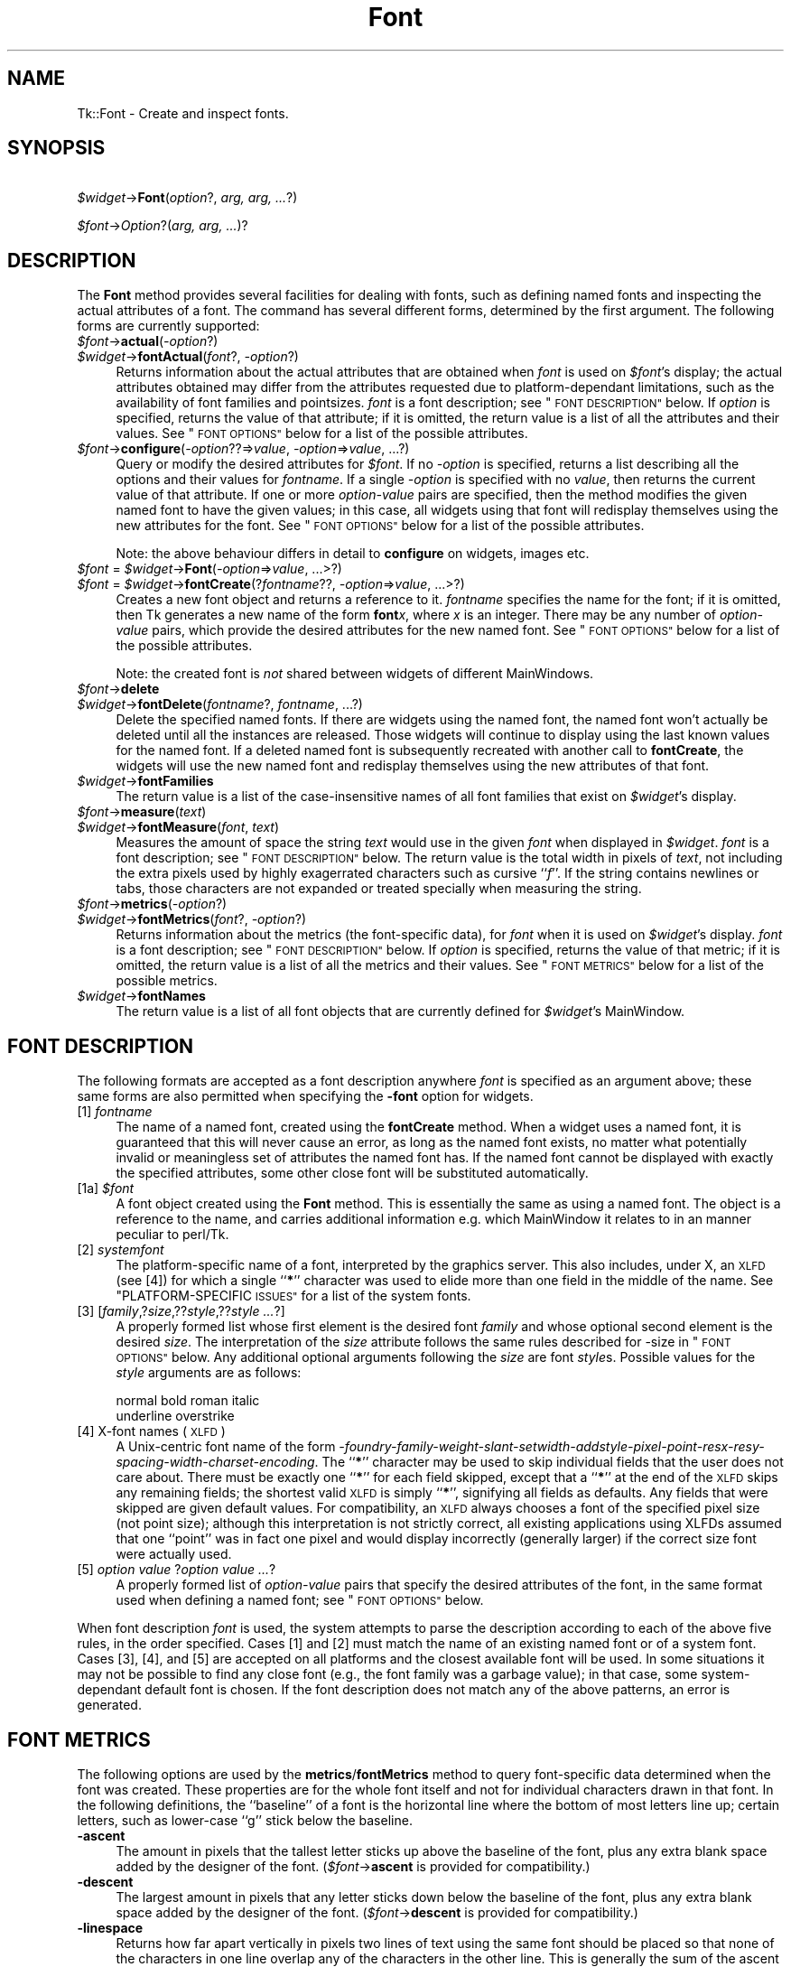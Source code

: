 .\" Automatically generated by Pod::Man 4.09 (Pod::Simple 3.35)
.\"
.\" Standard preamble:
.\" ========================================================================
.de Sp \" Vertical space (when we can't use .PP)
.if t .sp .5v
.if n .sp
..
.de Vb \" Begin verbatim text
.ft CW
.nf
.ne \\$1
..
.de Ve \" End verbatim text
.ft R
.fi
..
.\" Set up some character translations and predefined strings.  \*(-- will
.\" give an unbreakable dash, \*(PI will give pi, \*(L" will give a left
.\" double quote, and \*(R" will give a right double quote.  \*(C+ will
.\" give a nicer C++.  Capital omega is used to do unbreakable dashes and
.\" therefore won't be available.  \*(C` and \*(C' expand to `' in nroff,
.\" nothing in troff, for use with C<>.
.tr \(*W-
.ds C+ C\v'-.1v'\h'-1p'\s-2+\h'-1p'+\s0\v'.1v'\h'-1p'
.ie n \{\
.    ds -- \(*W-
.    ds PI pi
.    if (\n(.H=4u)&(1m=24u) .ds -- \(*W\h'-12u'\(*W\h'-12u'-\" diablo 10 pitch
.    if (\n(.H=4u)&(1m=20u) .ds -- \(*W\h'-12u'\(*W\h'-8u'-\"  diablo 12 pitch
.    ds L" ""
.    ds R" ""
.    ds C` ""
.    ds C' ""
'br\}
.el\{\
.    ds -- \|\(em\|
.    ds PI \(*p
.    ds L" ``
.    ds R" ''
.    ds C`
.    ds C'
'br\}
.\"
.\" Escape single quotes in literal strings from groff's Unicode transform.
.ie \n(.g .ds Aq \(aq
.el       .ds Aq '
.\"
.\" If the F register is >0, we'll generate index entries on stderr for
.\" titles (.TH), headers (.SH), subsections (.SS), items (.Ip), and index
.\" entries marked with X<> in POD.  Of course, you'll have to process the
.\" output yourself in some meaningful fashion.
.\"
.\" Avoid warning from groff about undefined register 'F'.
.de IX
..
.if !\nF .nr F 0
.if \nF>0 \{\
.    de IX
.    tm Index:\\$1\t\\n%\t"\\$2"
..
.    if !\nF==2 \{\
.        nr % 0
.        nr F 2
.    \}
.\}
.\" ========================================================================
.\"
.IX Title "Font 3pm"
.TH Font 3pm "2018-12-25" "perl v5.26.1" "User Contributed Perl Documentation"
.\" For nroff, turn off justification.  Always turn off hyphenation; it makes
.\" way too many mistakes in technical documents.
.if n .ad l
.nh
.SH "NAME"
Tk::Font \- Create and inspect fonts.
.SH "SYNOPSIS"
.IX Header "SYNOPSIS"
    \fI\f(CI$widget\fI\fR\->\fBFont\fR(\fIoption\fR?, \fIarg, arg, ...\fR?)
.PP
    \fI\f(CI$font\fI\fR\->\fIOption\fR?(\fIarg, arg, ...\fR)?
.SH "DESCRIPTION"
.IX Header "DESCRIPTION"
The \fBFont\fR method provides several facilities for dealing with
fonts, such as defining named fonts and inspecting the actual attributes of
a font.  The command has several different forms, determined by the
first argument.  The following forms are currently supported:
.IP "\fI\f(CI$font\fI\fR\->\fBactual\fR(\fI\-option\fR?)" 4
.IX Item "$font->actual(-option?)"
.PD 0
.IP "\fI\f(CI$widget\fI\fR\->\fBfontActual\fR(\fIfont\fR?, \fI\-option\fR?)" 4
.IX Item "$widget->fontActual(font?, -option?)"
.PD
Returns information about the actual attributes that are obtained when
\&\fIfont\fR is used on \fI\f(CI$font\fI\fR's display; the actual attributes obtained
may differ from the attributes requested due to platform-dependant
limitations, such as the availability of font families and pointsizes.
\&\fIfont\fR is a font description; see \*(L"\s-1FONT DESCRIPTION\*(R"\s0 below.  If
\&\fIoption\fR is specified, returns the value of that attribute; if it is
omitted, the return value is a list of all the attributes and their values.
See \*(L"\s-1FONT OPTIONS\*(R"\s0 below for a list of the possible attributes.
.IP "\fI\f(CI$font\fI\fR\->\fBconfigure\fR(\fI\-option\fR??=>\fIvalue\fR, \fI\-option\fR=>\fIvalue\fR, ...?)" 4
.IX Item "$font->configure(-option??=>value, -option=>value, ...?)"
Query or modify the desired attributes for \fI\f(CI$font\fI\fR.
If no \fI\-option\fR is specified, returns a list describing
all the options and their values for \fIfontname\fR.  If a single \fI\-option\fR
is specified with no \fIvalue\fR, then returns the current value of that
attribute.  If one or more \fIoption-value\fR pairs are specified,
then the method modifies the given named font to have the given values; in
this case, all widgets using that font will redisplay themselves using the
new attributes for the font.  See \*(L"\s-1FONT OPTIONS\*(R"\s0 below for a list of the
possible attributes.
.Sp
Note: the above behaviour differs in detail to \fBconfigure\fR on widgets,
images etc.
.IP "\fI\f(CI$font\fI\fR = \fI\f(CI$widget\fI\fR\->\fBFont\fR(\fI\-option\fR=>\fIvalue\fR, ...>?)" 4
.IX Item "$font = $widget->Font(-option=>value, ...>?)"
.PD 0
.IP "\fI\f(CI$font\fI\fR = \fI\f(CI$widget\fI\fR\->\fBfontCreate\fR(?\fIfontname\fR??, \fI\-option\fR=>\fIvalue\fR, ...>?)" 4
.IX Item "$font = $widget->fontCreate(?fontname??, -option=>value, ...>?)"
.PD
Creates a new font object and returns a reference to it.
\&\fIfontname\fR specifies the name for the font; if it is omitted, then Tk generates
a new name of the form \fBfont\fR\fIx\fR, where \fIx\fR is an integer.  There may be any
number of \fIoption-value\fR pairs, which provide the desired attributes for
the new named font.  See \*(L"\s-1FONT OPTIONS\*(R"\s0 below for a list of the possible
attributes.
.Sp
Note: the created font is \fInot\fR shared between widgets of different
MainWindows.
.IP "\fI\f(CI$font\fI\fR\->\fBdelete\fR" 4
.IX Item "$font->delete"
.PD 0
.IP "\fI\f(CI$widget\fI\fR\->\fBfontDelete\fR(\fIfontname\fR?, \fIfontname\fR, ...?)" 4
.IX Item "$widget->fontDelete(fontname?, fontname, ...?)"
.PD
Delete the specified named fonts.  If there are widgets using the named font,
the named font won't actually be deleted until all the instances are
released.  Those widgets will continue to display using the last known values
for the named font.  If a deleted named font is subsequently recreated with
another call to \fBfontCreate\fR, the widgets will use the new named font
and redisplay themselves using the new attributes of that font.
.IP "\fI\f(CI$widget\fI\fR\->\fBfontFamilies\fR" 4
.IX Item "$widget->fontFamilies"
The return value is a list of the case-insensitive names of all font families
that exist on \fI\f(CI$widget\fI\fR's display.
.IP "\fI\f(CI$font\fI\fR\->\fBmeasure\fR(\fItext\fR)" 4
.IX Item "$font->measure(text)"
.PD 0
.IP "\fI\f(CI$widget\fI\fR\->\fBfontMeasure\fR(\fIfont\fR, \fItext\fR)" 4
.IX Item "$widget->fontMeasure(font, text)"
.PD
Measures the amount of space the string \fItext\fR would use in the given
\&\fIfont\fR when displayed in \fI\f(CI$widget\fI\fR.  \fIfont\fR is a font description;
see \*(L"\s-1FONT DESCRIPTION\*(R"\s0 below.
The return value is the total width in pixels
of \fItext\fR, not including the extra pixels used by highly exagerrated
characters such as cursive ``\fIf\fR''.  If the string contains newlines or tabs,
those characters are not expanded or treated specially when measuring the
string.
.IP "\fI\f(CI$font\fI\fR\->\fBmetrics\fR(\fI\-option\fR?)" 4
.IX Item "$font->metrics(-option?)"
.PD 0
.IP "\fI\f(CI$widget\fI\fR\->\fBfontMetrics\fR(\fIfont\fR?, \fI\-option\fR?)" 4
.IX Item "$widget->fontMetrics(font?, -option?)"
.PD
Returns information about the metrics (the font-specific data), for
\&\fIfont\fR when it is used on \fI\f(CI$widget\fI\fR's display.  \fIfont\fR is a font
description; see \*(L"\s-1FONT DESCRIPTION\*(R"\s0 below.
If \fIoption\fR is specified,
returns the value of that metric; if it is omitted, the return value is a
list of all the metrics and their values.  See \*(L"\s-1FONT METRICS\*(R"\s0 below for a list
of the possible metrics.
.IP "\fI\f(CI$widget\fI\fR\->\fBfontNames\fR" 4
.IX Item "$widget->fontNames"
The return value is a list of all font objects that are currently defined for
\&\fI\f(CI$widget\fI\fR's MainWindow.
.SH "FONT DESCRIPTION"
.IX Header "FONT DESCRIPTION"
The following formats are accepted as a font description anywhere
\&\fIfont\fR is specified as an argument above; these same forms are also
permitted when specifying the \fB\-font\fR option for widgets.
.IP "[1] \fIfontname\fR" 4
.IX Item "[1] fontname"
The name of a named font, created using the \fBfontCreate\fR method.  When
a widget uses a named font, it is guaranteed that this will never cause an
error, as long as the named font exists, no matter what potentially invalid
or meaningless set of attributes the named font has.  If the named font
cannot be displayed with exactly the specified attributes, some other close
font will be substituted automatically.
.IP "[1a] \fI\f(CI$font\fI\fR" 4
.IX Item "[1a] $font"
A font object created using the \fBFont\fR method. This is essentially the same
as using a named font. The object is a reference to the name, and carries
additional information e.g. which MainWindow it relates to in an manner peculiar
to perl/Tk.
.IP "[2] \fIsystemfont\fR" 4
.IX Item "[2] systemfont"
The platform-specific name of a font, interpreted by the graphics server.
This also includes, under X, an \s-1XLFD\s0 (see [4]) for which a single ``\fB*\fR''
character was used to elide more than one field in the middle of the
name.  See \*(L"PLATFORM-SPECIFIC \s-1ISSUES\*(R"\s0 for a list of the system fonts.
.IP "[3] [\fIfamily\fR,?\fIsize\fR,??\fIstyle\fR,??\fIstyle ...\fR?]" 4
.IX Item "[3] [family,?size,??style,??style ...?]"
A properly formed list whose first element is the desired font
\&\fIfamily\fR and whose optional second element is the desired \fIsize\fR.
The interpretation of the \fIsize\fR attribute follows the same rules
described for \-size in \*(L"\s-1FONT OPTIONS\*(R"\s0 below.  Any additional optional
arguments following the \fIsize\fR are font \fIstyle\fRs.  Possible values
for the \fIstyle\fR arguments are as follows:
.Sp
.Vb 2
\&    normal      bold    roman   italic
\&    underline   overstrike
.Ve
.IP "[4] X\-font names (\s-1XLFD\s0)" 4
.IX Item "[4] X-font names (XLFD)"
A Unix-centric font name of the form
\&\fI\-foundry\-family\-weight\-slant\-setwidth\-addstyle\-pixel\-point\-resx\-resy\-spacing\-width\-charset\-encoding\fR.
The ``\fB*\fR'' character may be used to skip individual fields that the
user does not care about.  There must be exactly one ``\fB*\fR'' for each
field skipped, except that a ``\fB*\fR'' at the end of the \s-1XLFD\s0 skips any
remaining fields; the shortest valid \s-1XLFD\s0 is simply ``\fB*\fR'', signifying
all fields as defaults.  Any fields that were skipped are given default
values.  For compatibility, an \s-1XLFD\s0 always chooses a font of the specified
pixel size (not point size); although this interpretation is not strictly
correct, all existing applications using XLFDs assumed that one ``point''
was in fact one pixel and would display incorrectly (generally larger) if
the correct size font were actually used.
.IP "[5] \fIoption value \fR?\fIoption value ...\fR?" 4
.IX Item "[5] option value ?option value ...?"
A properly formed list of \fIoption-value\fR pairs that specify
the desired attributes of the font, in the same format used when defining
a named font; see \*(L"\s-1FONT OPTIONS\*(R"\s0 below.
.PP
When font description \fIfont\fR is used, the system attempts to parse the
description according to each of the above five rules, in the order specified.
Cases [1] and [2] must match the name of an existing named font or of a
system font.  Cases [3], [4], and [5] are accepted on all
platforms and the closest available font will be used.  In some situations
it may not be possible to find any close font (e.g., the font family was
a garbage value); in that case, some system-dependant default font is
chosen.  If the font description does not match any of the above patterns,
an error is generated.
.SH "FONT METRICS"
.IX Header "FONT METRICS"
The following options are used by the \fBmetrics\fR/\fBfontMetrics\fR method to query
font-specific data determined when the font was created.  These properties are
for the whole font itself and not for individual characters drawn in that
font.  In the following definitions, the ``baseline'' of a font is the
horizontal line where the bottom of most letters line up; certain letters,
such as lower-case ``g'' stick below the baseline.
.IP "\fB\-ascent\fR" 4
.IX Item "-ascent"
The amount in pixels that the tallest letter sticks up above the baseline of
the font, plus any extra blank space added by the designer of the font.
(\fI\f(CI$font\fI\fR\->\fBascent\fR is provided for compatibility.)
.IP "\fB\-descent\fR" 4
.IX Item "-descent"
The largest amount in pixels that any letter sticks down below the baseline
of the font, plus any extra blank space added by the designer of the font.
(\fI\f(CI$font\fI\fR\->\fBdescent\fR is provided for compatibility.)
.IP "\fB\-linespace\fR" 4
.IX Item "-linespace"
Returns how far apart vertically in pixels two lines of text using the same
font should be placed so that none of the characters in one line overlap any
of the characters in the other line.  This is generally the sum of the ascent
above the baseline line plus the descent below the baseline.
.IP "\fB\-fixed\fR" 4
.IX Item "-fixed"
Returns a boolean flag that is ``\fB1\fR'' if this is a fixed-width font,
where each normal character is the the same width as all the other
characters, or is ``\fB0\fR'' if this is a proportionally-spaced font, where
individual characters have different widths.  The widths of control
characters, tab characters, and other non-printing characters are not
included when calculating this value.
.SH "FONT OPTIONS"
.IX Header "FONT OPTIONS"
The following options are supported on all platforms, and are used when
constructing a named font or when specifying a font using style [5] as
above:
.IP "\fB\-family\fR => \fIname\fR" 4
.IX Item "-family => name"
The case-insensitive font family name.  Tk guarantees to support the font
families named \fBCourier\fR (a monospaced ``typewriter'' font), \fBTimes\fR
(a serifed ``newspaper'' font), and \fBHelvetica\fR (a sans-serif
``European'' font).  The most closely matching native font family will
automatically be substituted when one of the above font families is used.
The \fIname\fR may also be the name of a native, platform-specific font
family; in that case it will work as desired on one platform but may not
display correctly on other platforms.  If the family is unspecified or
unrecognized, a platform-specific default font will be chosen.
.IP "\fB\-size\fR => \fIsize\fR" 4
.IX Item "-size => size"
The desired size of the font.  If the \fIsize\fR argument is a positive
number, it is interpreted as a size in points.  If \fIsize\fR is a negative
number, its absolute value is interpreted as a size in pixels.  If a
font cannot be displayed at the specified size, a nearby size will be
chosen.  If \fIsize\fR is unspecified or zero, a platform-dependent default
size will be chosen.
.Sp
The original Tcl/Tk authors believe sizes should normally be specified in points
so the application will remain the same ruler size on the screen, even when
changing screen resolutions or moving scripts across platforms. While this is an
admirable goal it does not work as well in practice as they hoped.
The mapping between points and  pixels is set when the application starts, based
on alleged properties of the installed monitor, but it can be overridden by
calling the  scaling command. However this can be
problematic when system has no way of telling if (say) an 11\*(L" or 22\*(R" monitor is
attached, also if it \fIcan\fR tell then some monitor sizes may result in poorer
quality scaled fonts being used rather than a \*(L"tuned\*(R" bitmap font.
In addition specifying pixels is useful in certain circumstances such as when a piece of text
must line up with respect to a fixed-size bitmap.
.Sp
At present the Tcl/Tk scheme is used unchanged, with \*(L"point\*(R" size being returned
by \fIactual\fR (as an integer), and used internally. Suggestions for work-rounds
to undesirable behaviour welcome.
.IP "\fB\-weight\fR => \fIweight\fR" 4
.IX Item "-weight => weight"
The nominal thickness of the characters in the font.  The value
\&\fBnormal\fR specifies a normal weight font, while \fBbold\fR specifies a
bold font.  The closest available weight to the one specified will
be chosen.  The default weight is \fBnormal\fR.
.IP "\fB\-slant\fR => \fIslant\fR" 4
.IX Item "-slant => slant"
The amount the characters in the font are slanted away from the
vertical.  Valid values for slant are \fBroman\fR and \fBitalic\fR.
A roman font is the normal, upright appearance of a font, while
an italic font is one that is tilted some number of degrees from upright.
The closest available slant to the one specified will be chosen.
The default slant is \fBroman\fR.
.IP "\fB\-underline\fR => \fIboolean\fR" 4
.IX Item "-underline => boolean"
The value is a boolean flag that specifies whether characters in this
font should be underlined.  The default value for underline is \fBfalse\fR.
.IP "\fB\-overstrike\fR => \fIboolean\fR" 4
.IX Item "-overstrike => boolean"
The value is a boolean flag that specifies whether a horizontal line should
be drawn through the middle of characters in this font.  The default value
for overstrike is \fBfalse\fR.
.SH "PLATFORM-SPECIFIC ISSUES"
.IX Header "PLATFORM-SPECIFIC ISSUES"
The following named system fonts are supported:
.IP "X Windows:" 4
.IX Item "X Windows:"
All valid X font names, including those listed by \fIxlsfonts\fR\|(1), are available.
.IP "\s-1MS\s0 Windows:" 4
.IX Item "MS Windows:"
.Vb 2
\& system       ansi       device
\& systemfixed  ansifixed  oemfixed
.Ve
.IP "Macintosh:" 4
.IX Item "Macintosh:"
.Vb 1
\& system       application
.Ve
.SH "COMPATIBILITY WITH PREVIOUS VERSIONS"
.IX Header "COMPATIBILITY WITH PREVIOUS VERSIONS"
In prior versions of perl/Tk the \fI\f(CI$widget\fI\fR\->\fBFont\fR method was a perl
wrapper on the original \*(L"[4] X\-font names (\s-1XLFD\s0)\*(R" style as described above
(which was the only form supported by versions of core tk prior to version
tk8.0).
This module is provided in its original form (it has just been renamed)
via:
.PP
.Vb 2
\& use Tk::X11Font;
\& I<$widget>\-E<gt>B<X11Font>(...)
.Ve
.PP
However the methods of the old scheme have been mimiced as closely as possible
with the new scheme. It is intended that code should work without modification,
except for the case of using :
.PP
.Vb 1
\&  @names = $font\->Name;
.Ve
.PP
i.e. the \fIName\fR method in an array/list context. This now returns one element
on all platforms (as it did on Win32), while previously on X systems it returned
a list of fonts that matched an under-specified pattern.
.PP
Briefly the methods supported for compatibilty are as follows:
.ie n .IP "$newfont = \fI\f(CI$font\fI\fR\->\fBClone\fR(\fI\-option\fR=>\fIvalue\fR, ...>?)" 4
.el .IP "\f(CW$newfont\fR = \fI\f(CI$font\fI\fR\->\fBClone\fR(\fI\-option\fR=>\fIvalue\fR, ...>?)" 4
.IX Item "$newfont = $font->Clone(-option=>value, ...>?)"
Returns a new font object \fI\f(CI$newfont\fI\fR related to the original \fI\f(CI$font\fI\fR by
changing the values of the specified \fI\-option\fRs.
.IP "\fI\f(CI$font\fI\fR\->Family \- maps to \-family" 4
.IX Item "$font->Family - maps to -family"
.PD 0
.IP "\fI\f(CI$font\fI\fR\->Weight \- maps to \-weight" 4
.IX Item "$font->Weight - maps to -weight"
.IP "\fI\f(CI$font\fI\fR\->Slant \- maps to \-slant" 4
.IX Item "$font->Slant - maps to -slant"
.IP "\fI\f(CI$font\fI\fR\->Pixel and Point \- map to \-size" 4
.IX Item "$font->Pixel and Point - map to -size"
.PD
.PP
New code should use \fI\f(CI$font\fI\fR\->\fBconfigure\fR to achieve same effect as last
four items above.
.IP "Foundry, Swidth, Adstyle, Xres, Yres, Space, Avgwidth, Registry, Encoding" 4
.IX Item "Foundry, Swidth, Adstyle, Xres, Yres, Space, Avgwidth, Registry, Encoding"
Are all ignored if set, and return '*' if queried.
.IP "\fI\f(CI$font\fI\fR\->\fBName\fR" 4
.IX Item "$font->Name"
Returns the name of a named font, or a string representation of an unnamed
font. Using \fI\f(CI$font\fI\fR in a scalar context does the same. Note this is distinctly
different from behaviour of X11Font's Name in
a list context.
.IP "\fI\f(CI$font\fI\fR\->\fBPattern\fR" 4
.IX Item "$font->Pattern"
Returns a \s-1XLFD\s0 string for the font based on \fIactual\fR values, and some heuristics
to map Tk's forms to the \*(L"standard\*(R" X conventions.
.SH "SEE ALSO"
.IX Header "SEE ALSO"
Tk::options
.PP
Tk::X11Font
.SH "KEYWORDS"
.IX Header "KEYWORDS"
font
